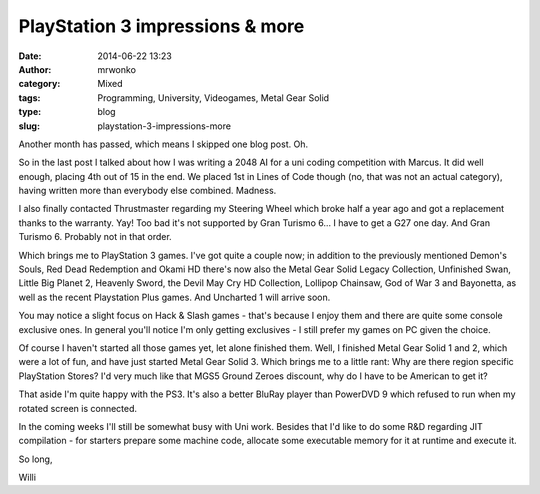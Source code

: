 PlayStation 3 impressions & more
################################
:date: 2014-06-22 13:23
:author: mrwonko
:category: Mixed
:tags: Programming, University, Videogames, Metal Gear Solid
:type: blog
:slug: playstation-3-impressions-more

Another month has passed, which means I skipped one blog post. Oh.

So in the last post I talked about how I was writing a 2048 AI for a uni
coding competition with Marcus. It did well enough, placing 4th out of
15 in the end. We placed 1st in Lines of Code though (no, that was not
an actual category), having written more than everybody else combined.
Madness.

I also finally contacted Thrustmaster regarding my Steering Wheel which
broke half a year ago and got a replacement thanks to the warranty. Yay!
Too bad it's not supported by Gran Turismo 6... I have to get a G27 one
day. And Gran Turismo 6. Probably not in that order.

Which brings me to PlayStation 3 games. I've got quite a couple now; in
addition to the previously mentioned Demon's Souls, Red Dead Redemption
and Okami HD there's now also the Metal Gear Solid Legacy Collection,
Unfinished Swan, Little Big Planet 2, Heavenly Sword, the Devil May Cry
HD Collection, Lollipop Chainsaw, God of War 3 and Bayonetta, as well as
the recent Playstation Plus games. And Uncharted 1 will arrive soon.

You may notice a slight focus on Hack & Slash games - that's because I
enjoy them and there are quite some console exclusive ones. In general
you'll notice I'm only getting exclusives - I still prefer my games on
PC given the choice.

Of course I haven't started all those games yet, let alone finished
them. Well, I finished Metal Gear Solid 1 and 2, which were a lot of
fun, and have just started Metal Gear Solid 3. Which brings me to a
little rant: Why are there region specific PlayStation Stores? I'd very
much like that MGS5 Ground Zeroes discount, why do I have to be American
to get it?

That aside I'm quite happy with the PS3. It's also a better BluRay
player than PowerDVD 9 which refused to run when my rotated screen is
connected.

In the coming weeks I'll still be somewhat busy with Uni work. Besides
that I'd like to do some R&D regarding JIT compilation - for starters
prepare some machine code, allocate some executable memory for it at
runtime and execute it.

So long,

Willi
